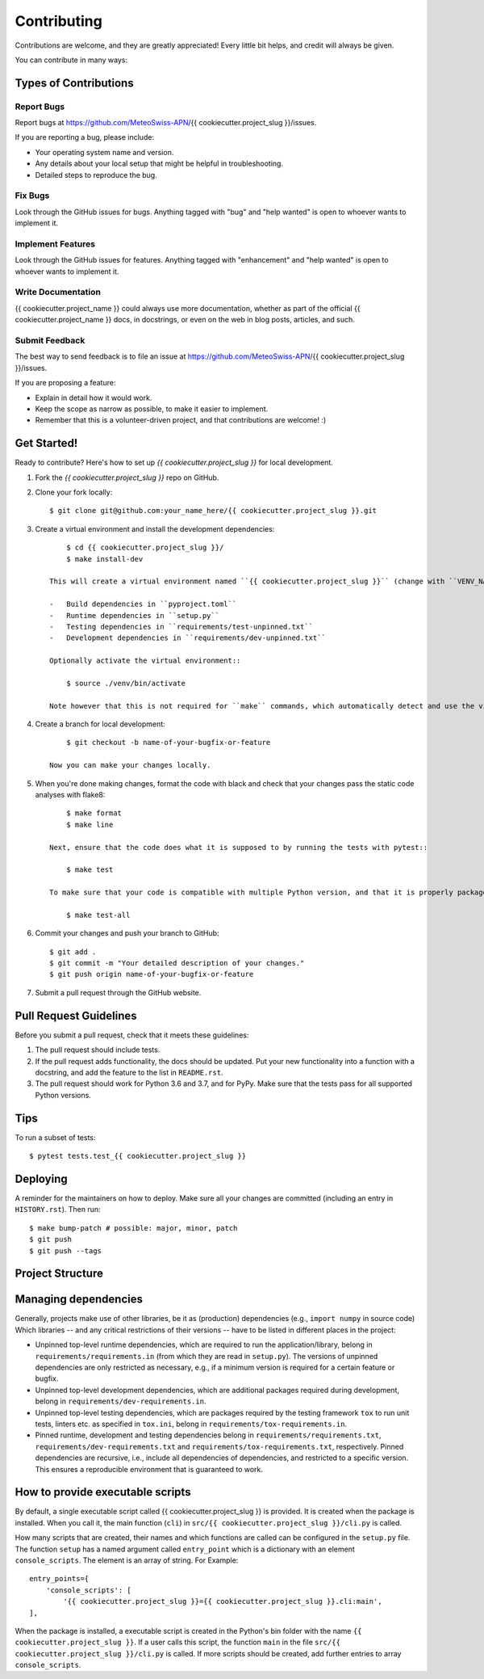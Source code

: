 .. highlight:: shell

============
Contributing
============

Contributions are welcome, and they are greatly appreciated!
Every little bit helps, and credit will always be given.

You can contribute in many ways:

Types of Contributions
----------------------

Report Bugs
~~~~~~~~~~~

Report bugs at https://github.com/MeteoSwiss-APN/{{ cookiecutter.project_slug }}/issues.

If you are reporting a bug, please include:

* Your operating system name and version.
* Any details about your local setup that might be helpful in troubleshooting.
* Detailed steps to reproduce the bug.

Fix Bugs
~~~~~~~~

Look through the GitHub issues for bugs.
Anything tagged with "bug" and "help wanted" is open to whoever wants to implement it.

Implement Features
~~~~~~~~~~~~~~~~~~

Look through the GitHub issues for features.
Anything tagged with "enhancement" and "help wanted" is open to whoever wants to implement it.

Write Documentation
~~~~~~~~~~~~~~~~~~~

{{ cookiecutter.project_name }} could always use more documentation, whether as part of the official {{ cookiecutter.project_name }} docs, in docstrings, or even on the web in blog posts, articles, and such.

Submit Feedback
~~~~~~~~~~~~~~~

The best way to send feedback is to file an issue at https://github.com/MeteoSwiss-APN/{{ cookiecutter.project_slug }}/issues.

If you are proposing a feature:

* Explain in detail how it would work.
* Keep the scope as narrow as possible, to make it easier to implement.
* Remember that this is a volunteer-driven project, and that contributions are welcome! :)

Get Started!
------------

Ready to contribute? Here's how to set up `{{ cookiecutter.project_slug }}` for local development.

1. Fork the `{{ cookiecutter.project_slug }}` repo on GitHub.
2. Clone your fork locally::

        $ git clone git@github.com:your_name_here/{{ cookiecutter.project_slug }}.git

3. Create a virtual environment and install the development dependencies::

        $ cd {{ cookiecutter.project_slug }}/
        $ make install-dev

    This will create a virtual environment named ``{{ cookiecutter.project_slug }}`` (change with ``VENV_NAME=my_venv``) in ``./venv`` (change with ``VEND_DIR=path/to/venv``) and install the following dependencies:

    -   Build dependencies in ``pyproject.toml``
    -   Runtime dependencies in ``setup.py``
    -   Testing dependencies in ``requirements/test-unpinned.txt``
    -   Development dependencies in ``requirements/dev-unpinned.txt``

    Optionally activate the virtual environment::

        $ source ./venv/bin/activate

    Note however that this is not required for ``make`` commands, which automatically detect and use the virtual environment.

4. Create a branch for local development::

        $ git checkout -b name-of-your-bugfix-or-feature

    Now you can make your changes locally.

5. When you're done making changes, format the code with black and check that your changes pass the static code analyses with flake8::

        $ make format
        $ make line

    Next, ensure that the code does what it is supposed to by running the tests with pytest::

        $ make test

    To make sure that your code is compatible with multiple Python version, and that it is properly packageable, run flake8 and pytest within tox::

        $ make test-all

6. Commit your changes and push your branch to GitHub::

        $ git add .
        $ git commit -m "Your detailed description of your changes."
        $ git push origin name-of-your-bugfix-or-feature

7. Submit a pull request through the GitHub website.

Pull Request Guidelines
-----------------------

Before you submit a pull request, check that it meets these guidelines:

1. The pull request should include tests.
2. If the pull request adds functionality, the docs should be updated.
   Put your new functionality into a function with a docstring, and add the feature to the list in ``README.rst``.
3. The pull request should work for Python 3.6 and 3.7, and for PyPy.
   Make sure that the tests pass for all supported Python versions.

Tips
----

To run a subset of tests::

    $ pytest tests.test_{{ cookiecutter.project_slug }}


Deploying
---------

A reminder for the maintainers on how to deploy.
Make sure all your changes are committed (including an entry in ``HISTORY.rst``).
Then run::

$ make bump-patch # possible: major, minor, patch
$ git push
$ git push --tags


Project Structure
-----------------

.. list-table:: Structure
   :widths: 25 75
   :header-rows: 1

   * -  File or Directory
     -  Description

   * -  src/
     -  Source folder, with the main package in ``src/{{ cookiecutter.project_slug }}``.
   * -  tests/
     -  Directory containing the tests.
     -  The directory structure in this folder follows that in the source folder (src).
        For each file in the source folder, there is a file with the same name, but with the prefix ``text_``.
        Pytest collects all tests in files named ``test_*.py``.

   * -  docs/
     -  Directory containing the documentation.

   * -  README.rst
     -  Short documentation of the package, including its features and a quick-start guide.
   * -  CONTRIBUTION.rst
     -  Contains all the information you need when you contribute to this project.
   * -  HISTORY.rst
     -  Lists the releases and their new features.
   * -  AUTHORS.rst
     -  Contains information about the lead developer and contributors.
   * -  LICENSE
     -  License of this project.
   * -  USAGE.txt
     -  Instruction on using {{ cookiecutter.project_slug }}
   * -  VERSION
     -  Package version number (incremented by ``bumpversion``).

   * -  Makefile
     - Build file for cleaning, installing the tool and its dependencies, for testing, formatting and linting code, and much more.
       Type ``make help`` to see all available commands.
   * -  setup.py
     - Script used to build the package.
       It reads the unpinned top-level requirements from ``requirements/requirements.in`` into the variable ``requirements``.
   * -  MANIFEST.in
     -  Specifies the files and directories which will be added to the Pip package.

   * -  requirements/
     -  Directory containing requirements files with various types of dependencies.
   * - requirements/dev-requirements.in
     - A text file containing top-level unpinned development dependencies (critical version restrictions only).
       It is managed manually.
   * - requirements/dev-requirements.txt
     - A text file containing recursive pinned development and runtime dependencies (all versions specified), a superset of those in ``requirements/requirements.txt``.
       It is created automatically with ``pip freeze`` or the pip-tools command ``pip-compile``.
   * - requirements/requirements.in
     - A text file containing top-level unpinned runtime dependencies (critical version restrictions only).
       It is managed manually and read in ``setup.py``.
   * - requirements/requirements.txt
     - A text file containing recursive pinned runtime dependencies (all versions specified).
       It is created automatically with ``pip freeze`` or the pip-tools command ``pip-compile``.
   * - requirements/tox-requirements.in
     - A text file containing top-level unpinned testing dependencies (critical version restrictions only) used by tox as specified in ``tox.ini``.
       It is managed manually.
   * - requirements/tox-requirements.txt
     - A text file containing recursive pinned testing dependencies (critical version restrictions only) used by tox.
       It is created automatically with ``pip freeze`` or the pip-tools command ``pip-compile``.

   * -  tox.ini
     - A configuration file for tox carring out the test for different Python versions.
       The listed versions should be the same as in the file ``setup.py``.
   * -  .bumpversion.cfg
     -  Configuration file of ``bumpversion``.
   * - .gitignore
     - Files and directories ignored by git.
   * - mypy.ini
     - Configuration file of mypy.
   * - .pre-commit-config.yaml
     - Configuration file of pre-commit, which, among other things, runs the formatters black and isort.
   * - pyproject.toml
     - Project specification file as defined by PEP 518.
       File governing the build process. Contains any build dependencies that are installed before the build is started.


Managing dependencies
---------------------

Generally, projects make use of other libraries, be it as (production) dependencies (e.g., ``import numpy`` in source code)
Which libraries -- and any critical restrictions of their versions -- have to be listed in different places in the project:

* Unpinned top-level runtime dependencies, which are required to run the application/library, belong in ``requirements/requirements.in`` (from which they are read in ``setup.py``).
  The versions of unpinned dependencies are only restricted as necessary, e.g., if a minimum version is required for a certain feature or bugfix.
* Unpinned top-level development dependencies, which are additional packages required during development, belong in ``requirements/dev-requirements.in``.
* Unpinned top-level testing dependencies, which are packages required by the testing framework ``tox`` to run unit tests, linters etc. as specified in ``tox.ini``, belong in ``requirements/tox-requirements.in``.
* Pinned runtime, development and testing dependencies belong in ``requirements/requirements.txt``, ``requirements/dev-requirements.txt`` and ``requirements/tox-requirements.txt``, respectively.
  Pinned dependencies are recursive, i.e., include all dependencies of dependencies, and restricted to a specific version.
  This ensures a reproducible environment that is guaranteed to work.

How to provide executable scripts
---------------------------------

By default, a single executable script called {{ cookiecutter.project_slug }} is provided.
It is created when the package is installed.
When you call it, the main function (``cli``) in ``src/{{ cookiecutter.project_slug }}/cli.py`` is called.

How many scripts that are created, their names and which functions are called can be configured in the
``setup.py`` file.
The function ``setup`` has a named argument called ``entry_point`` which is a
dictionary with an element ``console_scripts``.
The element is an array of string.
For Example::

    entry_points={
        'console_scripts': [
            '{{ cookiecutter.project_slug }}={{ cookiecutter.project_slug }}.cli:main',
    ],

When the package is installed, a executable script is created in the Python's bin folder with the name ``{{ cookiecutter.project_slug }}``.
If a user calls this script, the function ``main`` in the file ``src/{{ cookiecutter.project_slug }}/cli.py`` is called.
If more scripts should be created, add further entries to array ``console_scripts``.
